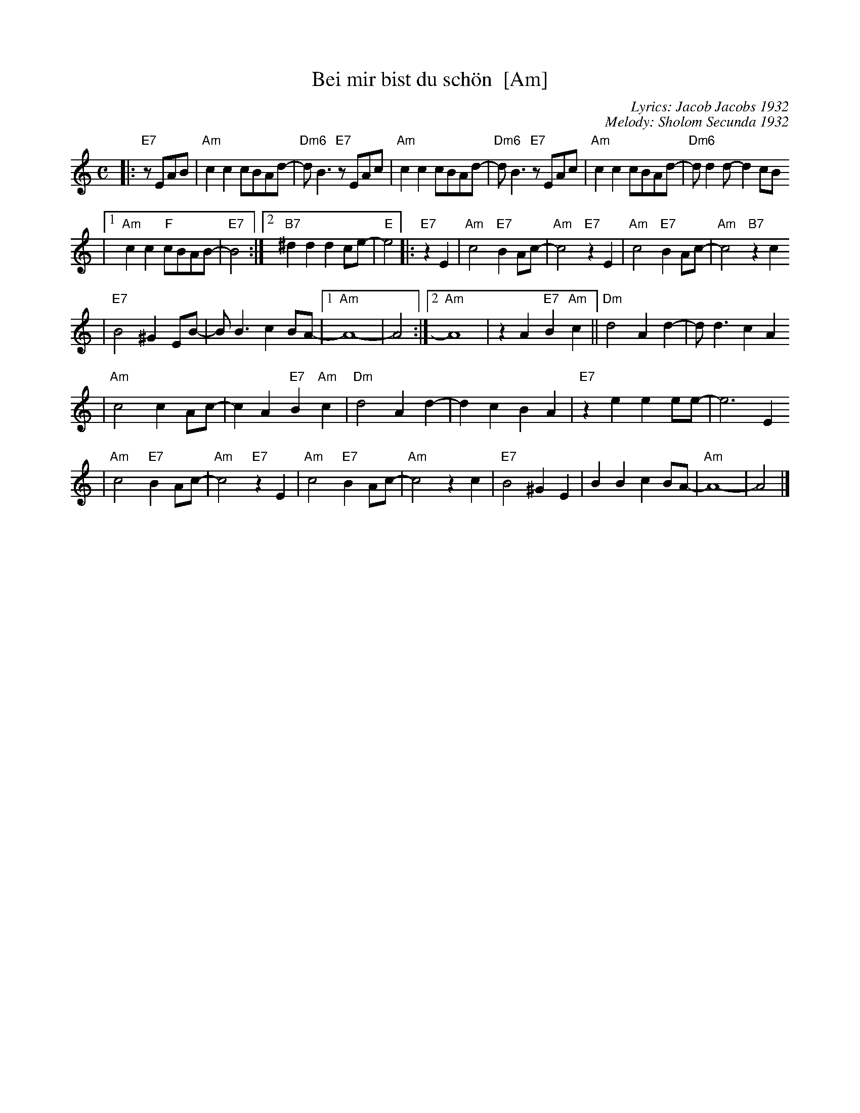 X: 73
T: Bei mir bist du sch\"on  [Am]
C: Lyrics: Jacob Jacobs 1932
C: Melody: Sholom Secunda 1932
Z: 2009 John Chambers <jc:trillian.mit.edu>
S: handwritten MS of unknown origin, with notation "V-12"
M: C
L: 1/8
K: Am
|:"E7"zEAB \
| "Am"c2c2 cBAd- | "Dm6"dB3 "E7"zEAc \
| "Am"c2c2 cBAd- | "Dm6"dB3 "E7"zEAc \
| "Am"c2c2 cBAd- | "Dm6"dd2d- d2cB
|1 "Am"c2c2 "F"cBAB- | "E7"B4 \
:|2 "B7"^d2d2 d2ce- | "E"e4  \
|: "E7"z2 E2 \
| "Am"c4 "E7"B2Ac- | "Am"c4 "E7"z2E2 \
| "Am"c4 "E7"B2Ac- | "Am"c4 "B7"z2c2
| "E7"B4 ^G2EB- | BB3 c2BA- \
|1 "Am"A8- | A4 \
:|2 "Am"A8 | z2A2 "E7"B2"Am"c2 \
|| "Dm"d4 A2d2- | dd3 c2A2
| "Am"c4 c2Ac- | c2A2 "E7"B2"Am"c2 \
| "Dm"d4 A2d2- | d2c2 B2A2 \
| "E7"z2e2 e2ee- | e6 E2
| "Am"c4 "E7"B2Ac- | "Am"c4 "E7"z2E2 \
| "Am"c4 "E7"B2Ac- | "Am"c4 z2 c2 \
| "E7"B4 ^G2E2 | B2B2 c2BA- \
| "Am"A8- | A4 |]
